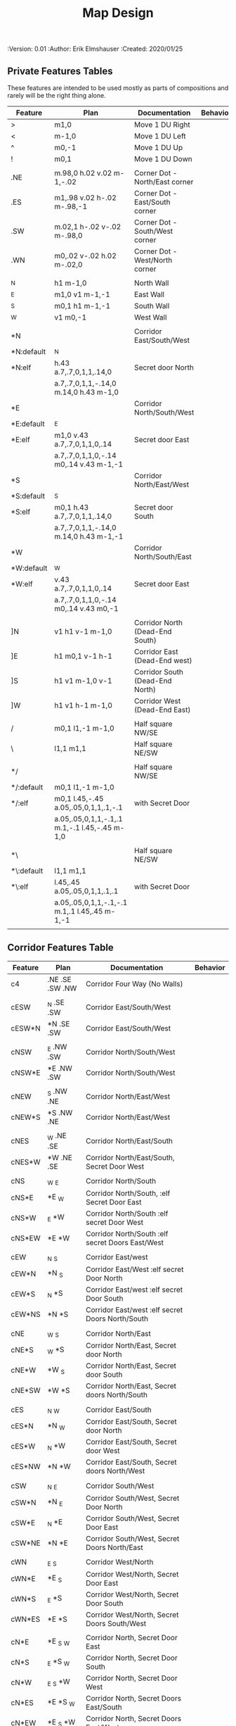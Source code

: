 #+TITLE: Map Design
#+PROPERTIES:
 :Version: 0.01
 :Author: Erik Elmshauser
 :Created: 2020/01/25
 :END:

* Overview

This file provides tables of drawing instruction sets for common
map features such as corridor, secret doors, chambers, special areas and stairs.

See Design.org for details about the formatting of these tables.

* Features
  :PROPERTIES:
  :map-features: t
  :END:

** Private Features Tables
   :PROPERTIES:
   :name: private-map-features
   :MAP-FEATURES: t
   :END:

These features are intended to be used mostly as parts of compositions and rarely will be the right thing alone.

# #+NAME: private-map-features
| Feature    | Plan                                          | Documentation                   | Behavior |
|------------+-----------------------------------------------+---------------------------------+----------|
| >          | m1,0                                          | Move 1 DU Right                 |          |
| <          | m-1,0                                         | Move 1 DU Left                  |          |
| ^          | m0,-1                                         | Move 1 DU Up                    |          |
| !          | m0,1                                          | Move 1 DU Down                  |          |
|            |                                               |                                 |          |
| .NE        | m.98,0 h.02 v.02 m-1,-.02                     | Corner Dot - North/East corner  |          |
| .ES        | m1,.98 v.02 h-.02 m-.98,-1                    | Corner Dot - East/South corner  |          |
| .SW        | m.02,1 h-.02 v-.02 m-.98,0                    | Corner Dot - South/West corner  |          |
| .WN        | m0,.02 v-.02 h.02 m-.02,0                     | Corner Dot - West/North corner  |          |
|            |                                               |                                 |          |
| _N         | h1 m-1,0                                      | North Wall                      |          |
| _E         | m1,0 v1 m-1,-1                                | East Wall                       |          |
| _S         | m0,1 h1 m-1,-1                                | South Wall                      |          |
| _W         | v1 m0,-1                                      | West Wall                       |          |
|            |                                               |                                 |          |
| *N         |                                               | Corridor East/South/West        |          |
| *N:default | _N                                            |                                 |          |
| *N:elf     | h.43 a.7,.7,0,1,1,.14,0                       | Secret door North               |          |
|            | a.7,.7,0,1,1,-.14,0 m.14,0 h.43 m-1,0         |                                 |          |
| *E         |                                               | Corridor North/South/West       |          |
| *E:default | _E                                            |                                 |          |
| *E:elf     | m1,0 v.43 a.7,.7,0,1,1,0,.14                  | Secret door East                |          |
|            | a.7,.7,0,1,1,0,-.14 m0,.14 v.43 m-1,-1        |                                 |          |
| *S         |                                               | Corridor North/East/West        |          |
| *S:default | _S                                            |                                 |          |
| *S:elf     | m0,1 h.43 a.7,.7,0,1,1,.14,0                  | Secret door South               |          |
|            | a.7,.7,0,1,1,-.14,0 m.14,0 h.43 m-1,-1        |                                 |          |
| *W         |                                               | Corridor North/South/East       |          |
| *W:default | _W                                            |                                 |          |
| *W:elf     | v.43 a.7,.7,0,1,1,0,.14                       | Secret door East                |          |
|            | a.7,.7,0,1,1,0,-.14 m0,.14 v.43 m0,-1         |                                 |          |
|            |                                               |                                 |          |
| ]N         | v1 h1 v-1 m-1,0                               | Corridor North (Dead-End South) |          |
| ]E         | h1 m0,1 v-1 h-1                               | Corridor East (Dead-End west)   |          |
| ]S         | h1 v1 m-1,0 v-1                               | Corridor South (Dead-End North) |          |
| ]W         | h1 v1 h-1 m-1,0                               | Corridor West (Dead-End East)   |          |
|            |                                               |                                 |          |
| /          | m0,1 l1,-1 m-1,0                              | Half square NW/SE               |          |
| \          | l1,1 m1,1                                     | Half square NE/SW               |          |
|            |                                               |                                 |          |
| */         |                                               | Half square NW/SE               |          |
| */:default | m0,1 l1,-1 m-1,0                              |                                 |          |
| */:elf     | m0,1 l.45,-.45 a.05,.05,0,1,1,.1,-.1          | with Secret Door                |          |
|            | a.05,.05,0,1,1,-.1,.1 m.1,-.1 l.45,-.45 m-1,0 |                                 |          |
|            |                                               |                                 |          |
| *\         |                                               | Half square NE/SW               |          |
| *\:default | l1,1 m1,1                                     |                                 |          |
| *\:elf     | l.45,.45 a.05,.05,0,1,1,.1,.1                 | with Secret Door                |          |
|            | a.05,.05,0,1,1,-.1,-.1 m.1,.1 l.45,.45 m-1,-1 |                                 |          |
|            |                                               |                                 |          |

** Corridor Features Table
   :PROPERTIES:
   :name: corridor-features
   :MAP-FEATURES: t

   :END:

# #+NAME: corridor-features
| Feature | Plan            | Documentation                                    | Behavior |
|---------+-----------------+--------------------------------------------------+----------|
| c4      | .NE .SE .SW .NW | Corridor Four Way (No Walls)                     |          |
|         |                 |                                                  |          |
| cESW    | _N .SE .SW      | Corridor East/South/West                         |          |
| cESW*N  | *N .SE .SW      | Corridor East/South/West                         |          |
|         |                 |                                                  |          |
| cNSW    | _E .NW .SW      | Corridor North/South/West                        |          |
| cNSW*E  | *E .NW .SW      | Corridor North/South/West                        |          |
|         |                 |                                                  |          |
| cNEW    | _S .NW .NE      | Corridor North/East/West                         |          |
| cNEW*S  | *S .NW .NE      | Corridor North/East/West                         |          |
|         |                 |                                                  |          |
| cNES    | _W .NE .SE      | Corridor North/East/South                        |          |
| cNES*W  | *W .NE .SE      | Corridor North/East/South, Secret Door West      |          |
|         |                 |                                                  |          |
| cNS     | _W _E           | Corridor North/South                             |          |
| cNS*E   | *E _W           | Corridor North/South, :elf Secret Door East      |          |
| cNS*W   | _E *W           | Corridor North/South :elf secret Door West       |          |
| cNS*EW  | *E *W           | Corridor North/South :elf secret Doors East/West |          |
|         |                 |                                                  |          |
| cEW     | _N _S           | Corridor East/west                               |          |
| cEW*N   | *N _S           | Corridor East/West :elf secret Door North        |          |
| cEW*S   | _N *S           | Corridor East/west :elf secret Door South        |          |
| cEW*NS  | *N *S           | Corridor East/west :elf secret Doors North/South |          |
|         |                 |                                                  |          |
| cNE     | _W _S           | Corridor North/East                              |          |
| cNE*S   | _W *S           | Corridor North/East, Secret door North           |          |
| cNE*W   | *W _S           | Corridor North/East, Secret door South           |          |
| cNE*SW  | *W *S           | Corridor North/East, Secret doors North/South    |          |
|         |                 |                                                  |          |
| cES     | _N _W           | Corridor East/South                              |          |
| cES*N   | *N _W           | Corridor East/South, Secret door North           |          |
| cES*W   | _N *W           | Corridor East/South, Secret door West            |          |
| cES*NW  | *N *W           | Corridor East/South, Secret doors North/West     |          |
|         |                 |                                                  |          |
| cSW     | _N _E           | Corridor South/West                              |          |
| cSW*N   | *N _E           | Corridor South/West, Secret Door North           |          |
| cSW*E   | _N *E           | Corridor South/West, Secret Door East            |          |
| cSW*NE  | *N *E           | Corridor South/West, Secret Doors North/East     |          |
|         |                 |                                                  |          |
| cWN     | _E _S           | Corridor West/North                              |          |
| cWN*E   | *E _S           | Corridor West/North, Secret Door East            |          |
| cWN*S   | _E *S           | Corridor West/North, Secret Door South           |          |
| cWN*ES  | *E *S           | Corridor West/North, Secret Doors South/West     |          |
|         |                 |                                                  |          |
| cN*E    | *E _S _W        | Corridor North, Secret Door East                 |          |
| cN*S    | _E *S _W        | Corridor North, Secret Door South                |          |
| cN*W    | _E _S *W        | Corridor North, Secret Door West                 |          |
| cN*ES   | *E *S _W        | Corridor North, Secret Doors East/South          |          |
| cN*EW   | *E _S *W        | Corridor North, Secret Doors East/West           |          |
| cN*SW   | _E *S *W        | Corridor North, Secret Doors South/West          |          |
| cN*ESW  | *E *S *W        | Corridor North, Secret Doors all sides           |          |
|         |                 |                                                  |          |
| cE*N    | *N _S _W        | Corridor East, Secret Door North                 |          |
| cE*S    | _N *S _W        | Corridor East, Secret Door South                 |          |
| cE*W    | _N _S *W        | Corridor East, Secret Door West                  |          |
| cE*NS   | *N *S _W        | Corridor East, Secret Doors North/South          |          |
| cE*NW   | *N _S *W        | Corridor East, Secret Doors North/West           |          |
| cE*SW   | _N *S *W        | Corridor East, Secret Doors South/West           |          |
| cE*NSW  | *N *S *W        | Corridor East, Secret Doors all sides            |          |
|         |                 |                                                  |          |
| cS*N    | *N _E _W        | Corridor North, Secret Door North                |          |
| cS*E    | _N *E _W        | Corridor North, Secret Door East                 |          |
| cS*W    | _N _E *W        | Corridor North, Secret Door West                 |          |
| cS*NE   | *N *E _W        | Corridor North, Secret Doors North/East          |          |
| cS*NW   | *N _E *W        | Corridor North, Secret Doors North/West          |          |
| cS*EW   | _N *E *W        | Corridor North, Secret Doors East/West           |          |
| cS*NEW  | *N *E *W        | Corridor North, Secret Doors all sides           |          |
|         |                 |                                                  |          |
| cW*N    | *N _E _S        | Corridor West, Secret Door North                 |          |
| cW*E    | _N *E _S        | Corridor West, Secret Door East                  |          |
| cW*S    | _N _E *S        | Corridor West, Secret Door South                 |          |
| cW*NE   | *N *E _S        | Corridor West, Secret Doors North/East           |          |
| cW*NS   | *N _E *S        | Corridor West, Secret Doors North/South          |          |
| cW*ES   | _N *E *S        | Corridor West, Secret Doors East/South           |          |
| cW*NES  | *N *E *S        | Corridor West, Secret Doors all sides            |          |
|         |                 |                                                  |          |


** Area Features Table
   :PROPERTIES:
   :name: area-features
   :MAP-FEATURES: t
   :END:

# #+NAME: area-features
| Feature | Plan                                                      | Documentation                | Behavior |
|---------+-----------------------------------------------------------+------------------------------+----------|
| A2      | <text x=".85" y="1.15" font-size=".5" fill="red">A</text> | Mark an area with a text tag |          |
|         |                                                           |                              |          |


** Chamber Features Table
   :PROPERTIES:
   :name: chamber-features
   :MAP-FEATURES: t
   :END:

# #+NAME: chamber-features
| Feature    | Plan                          | Documentation                                                   | Behavior |
|------------+-------------------------------+-----------------------------------------------------------------+----------|
| 10*N       | ]N *N                         | 10x10 chamber, secret door North                                |          |
| 10*E       | ]E *E                         | 10x10 chamber, secret door East                                 |          |
| 10*S       | ]S *S                         | 10x10 chamber, secret door South                                |          |
| 10*W       | ]W *W                         | 10x10 chamber, secret door West                                 |          |
|            |                               |                                                                 |          |
| 20*N-W     | _W *N > _N _E ! _E _S < _S _W | 20x20 chamber, Secret door in Western half of nothern wall      |          |
| 20*N-E     | _W _N > *N _E ! _E _S < _S _W | 20x20 chamber, Secret door in Eastern half of nothern wall      |          |
| 20*E-N     | _W _N > _N *E ! _E _S < _S _W | 20x20 chamber, Secret door in Northern half of Eastern Wall     |          |
| 20*E-S     | _W _N > _N _E ! *E _S < _S _W | 20x20 chamber, Secret door in Southern half of Eastern Wall     |          |
| 20*S-E     | _W _N > _N _E ! _E *S < _S _W | 20x20 chamber, Secret door in Eastern half of Southern Wall     |          |
| 20*S-W     | _W _N > _N _E ! _E _S < *S _W | 20x20 chamber, Secret door in Western half of Southern Wall     |          |
| 20*W-S     | _W _N > _N _E ! _E _S < _S *W | 20x20 chamber, Secret door in Southern half of Westrern Wall    |          |
| 20*W-N     | *W _N > _N _E ! _E _S < _S _W | 20x20 chamber, Secret door in Northern half of Western Wall     |          |
|            |                               |                                                                 |          |
| 20*W-N*N-W | *W *N > _N _E ! _E _S < _S _W | 20x20 chamber, Secret doors West (Northern) and North (Western) |          |


** Special Chamber Features Table
   :PROPERTIES:
   :name: special-chamber-features
   :MAP-FEATURES: t
   :END:

# #+NAME: special-chamber-features
| Feature | Plan                                                                  | Documentation                    | Behavior |
|---------+-----------------------------------------------------------------------+----------------------------------+----------|
| GS      | _W _N > _N _E > ! _N _E ! _E ! _E _S < _S < < _S _W ^ _W ^ _W _N      | General Store                    |          |
|         | <text x=".5" y="2.25" font-size=".6" fill="blue">General Store</text> |                                  |          |
|         |                                                                       |                                  |          |
| B-E     | / > _N > \ ! *E ! / < _S < \ ^ _W                                     | Balrog chamber, Secret door east |          |
